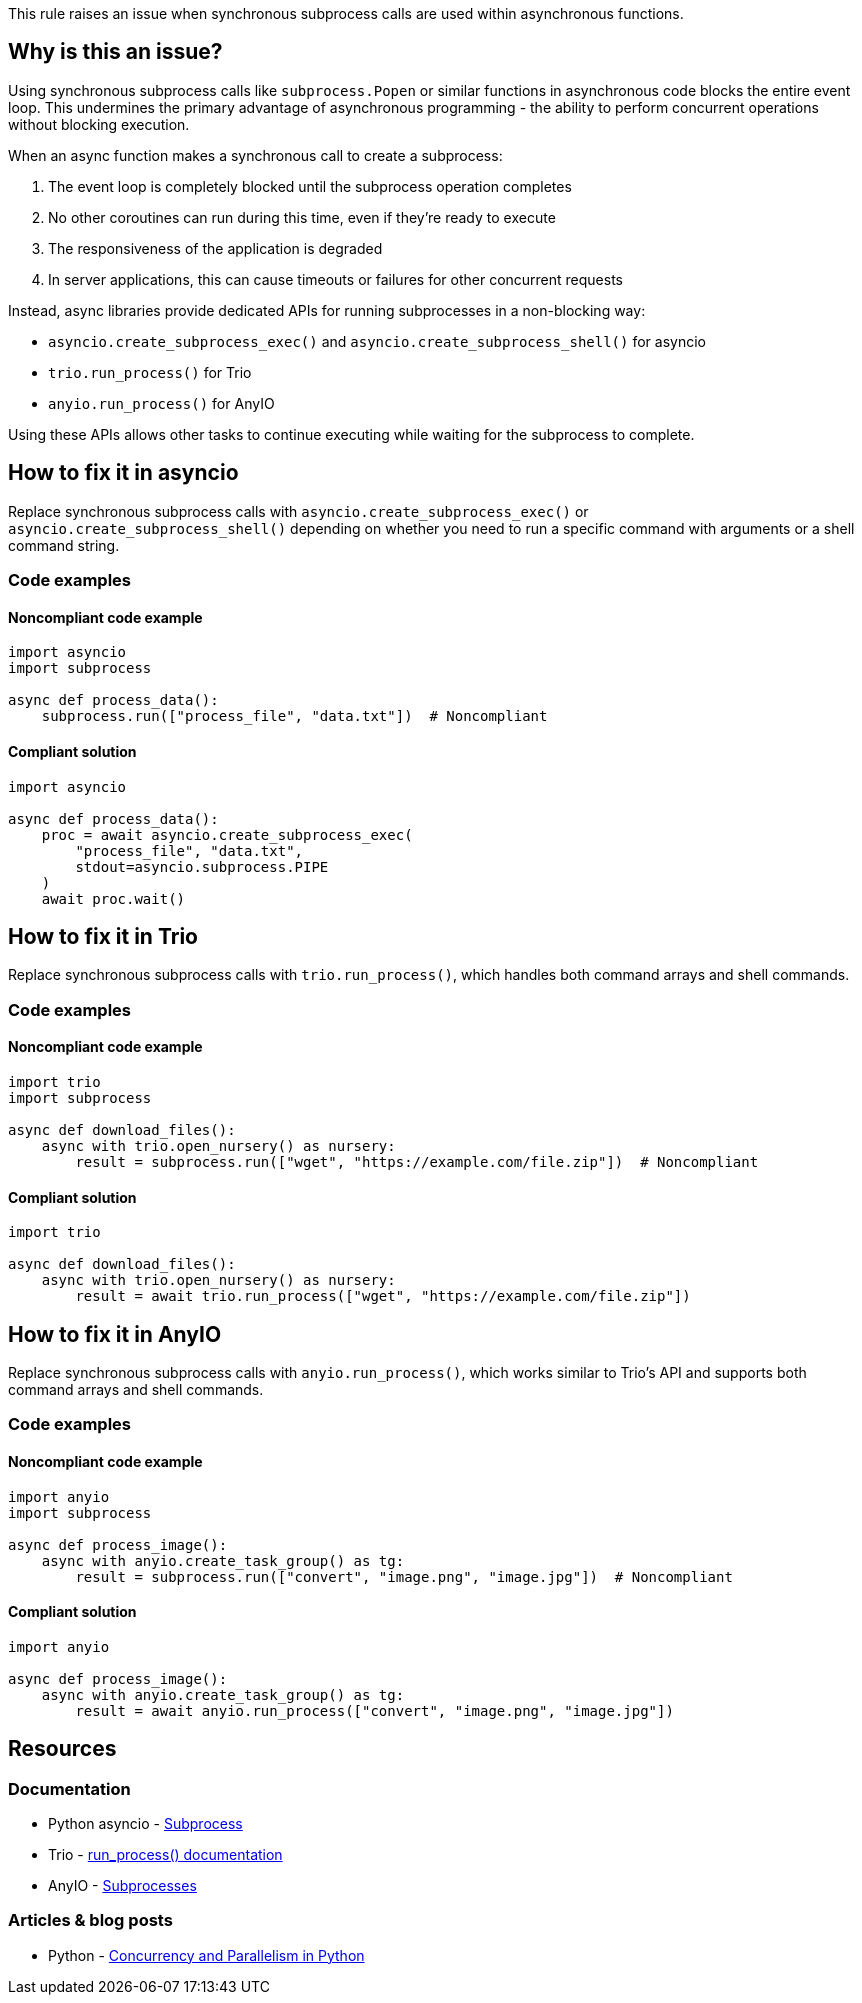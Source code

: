 This rule raises an issue when synchronous subprocess calls are used within asynchronous functions.

== Why is this an issue?

Using synchronous subprocess calls like `subprocess.Popen` or similar functions in asynchronous code blocks the entire event loop. This undermines the primary advantage of asynchronous programming - the ability to perform concurrent operations without blocking execution.

When an async function makes a synchronous call to create a subprocess:

1. The event loop is completely blocked until the subprocess operation completes
2. No other coroutines can run during this time, even if they're ready to execute
3. The responsiveness of the application is degraded
4. In server applications, this can cause timeouts or failures for other concurrent requests

Instead, async libraries provide dedicated APIs for running subprocesses in a non-blocking way:

* `asyncio.create_subprocess_exec()` and `asyncio.create_subprocess_shell()` for asyncio
* `trio.run_process()` for Trio
* `anyio.run_process()` for AnyIO

Using these APIs allows other tasks to continue executing while waiting for the subprocess to complete.

== How to fix it in asyncio

Replace synchronous subprocess calls with `asyncio.create_subprocess_exec()` or `asyncio.create_subprocess_shell()` depending on whether you need to run a specific command with arguments or a shell command string.

=== Code examples

==== Noncompliant code example

[source,python,diff-id=1,diff-type=noncompliant]
----
import asyncio
import subprocess

async def process_data():
    subprocess.run(["process_file", "data.txt"])  # Noncompliant
----

==== Compliant solution

[source,python,diff-id=1,diff-type=compliant]
----
import asyncio

async def process_data():
    proc = await asyncio.create_subprocess_exec(
        "process_file", "data.txt",
        stdout=asyncio.subprocess.PIPE
    )
    await proc.wait()
----

== How to fix it in Trio

Replace synchronous subprocess calls with `trio.run_process()`, which handles both command arrays and shell commands.

=== Code examples

==== Noncompliant code example

[source,python,diff-id=2,diff-type=noncompliant]
----
import trio
import subprocess

async def download_files():
    async with trio.open_nursery() as nursery:
        result = subprocess.run(["wget", "https://example.com/file.zip"])  # Noncompliant
----

==== Compliant solution

[source,python,diff-id=2,diff-type=compliant]
----
import trio

async def download_files():
    async with trio.open_nursery() as nursery:
        result = await trio.run_process(["wget", "https://example.com/file.zip"])
----

== How to fix it in AnyIO

Replace synchronous subprocess calls with `anyio.run_process()`, which works similar to Trio's API and supports both command arrays and shell commands.

=== Code examples

==== Noncompliant code example

[source,python,diff-id=3,diff-type=noncompliant]
----
import anyio
import subprocess

async def process_image():
    async with anyio.create_task_group() as tg:
        result = subprocess.run(["convert", "image.png", "image.jpg"])  # Noncompliant
----

==== Compliant solution

[source,python,diff-id=3,diff-type=compliant]
----
import anyio

async def process_image():
    async with anyio.create_task_group() as tg:
        result = await anyio.run_process(["convert", "image.png", "image.jpg"])
----

== Resources

=== Documentation
* Python asyncio - https://docs.python.org/3/library/asyncio-subprocess.html[Subprocess]
* Trio - https://trio.readthedocs.io/en/stable/reference-io.html#trio.run_process[run_process() documentation]
* AnyIO - https://anyio.readthedocs.io/en/stable/subprocesses.html[Subprocesses]

=== Articles & blog posts
* Python - https://realpython.com/python-concurrency/[Concurrency and Parallelism in Python]

ifdef::env-github,rspecator-view[]

'''
== Implementation Specification
(visible only on this page)

=== Message
Use an async subprocess call in this async function instead of a synchronous one.

=== Highlighting
* Primary locations: the `subprocess` callee within an async function
* Secondary locations: the enclosing async function name (message: "this is an asynchronous function")

endif::env-github,rspecator-view[]
